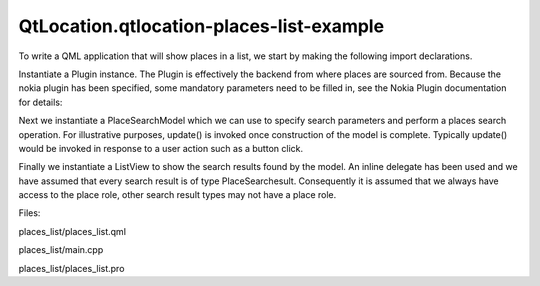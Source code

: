 QtLocation.qtlocation-places-list-example
=========================================

.. raw:: html

   <p class="centerAlign">

.. raw:: html

   </p>

.. raw:: html

   <p>

To write a QML application that will show places in a list, we start by
making the following import declarations.

.. raw:: html

   </p>

.. raw:: html

   <pre class="qml">import QtQuick 2.0
   import QtPositioning 5.2
   import QtLocation 5.3</pre>

.. raw:: html

   <p>

Instantiate a Plugin instance. The Plugin is effectively the backend
from where places are sourced from. Because the nokia plugin has been
specified, some mandatory parameters need to be filled in, see the Nokia
Plugin documentation for details:

.. raw:: html

   </p>

.. raw:: html

   <pre class="qml"><span class="type"><a href="QtLocation.Plugin.md">Plugin</a></span> {
   <span class="name">id</span>: <span class="name">myPlugin</span>
   <span class="name">name</span>: <span class="string">&quot;nokia&quot;</span>
   <span class="comment">//specify plugin parameters as necessary</span>
   <span class="comment">//PluginParameter {...}</span>
   <span class="comment">//PluginParameter {...}</span>
   <span class="comment">//...</span>
   }</pre>

.. raw:: html

   <p>

Next we instantiate a PlaceSearchModel which we can use to specify
search parameters and perform a places search operation. For
illustrative purposes, update() is invoked once construction of the
model is complete. Typically update() would be invoked in response to a
user action such as a button click.

.. raw:: html

   </p>

.. raw:: html

   <pre class="qml"><span class="type"><a href="QtLocation.PlaceSearchModel.md">PlaceSearchModel</a></span> {
   <span class="name">id</span>: <span class="name">searchModel</span>
   <span class="name">plugin</span>: <span class="name">myPlugin</span>
   <span class="name">searchTerm</span>: <span class="string">&quot;pizza&quot;</span>
   <span class="name">searchArea</span>: <span class="name">QtPositioning</span>.<span class="name">circle</span>(<span class="name">startCoordinate</span>);
   <span class="name">Component</span>.onCompleted: <span class="name">update</span>()
   }</pre>

.. raw:: html

   <p>

Finally we instantiate a ListView to show the search results found by
the model. An inline delegate has been used and we have assumed that
every search result is of type PlaceSearchesult. Consequently it is
assumed that we always have access to the place role, other search
result types may not have a place role.

.. raw:: html

   </p>

.. raw:: html

   <pre class="qml"><span class="type">ListView</span> {
   <span class="name">anchors</span>.fill: <span class="name">parent</span>
   <span class="name">model</span>: <span class="name">searchModel</span>
   <span class="name">delegate</span>: <span class="name">Component</span> {
   <span class="type">Column</span> {
   <span class="type">Text</span> { <span class="name">text</span>: <span class="name">title</span> }
   <span class="type">Text</span> { <span class="name">text</span>: <span class="name">place</span>.<span class="name">location</span>.<span class="name">address</span>.<span class="name">text</span> }
   }
   }
   <span class="name">spacing</span>: <span class="number">10</span>
   }</pre>

.. raw:: html

   <p>

Files:

.. raw:: html

   </p>

.. raw:: html

   <ul>

.. raw:: html

   <li>

places\_list/places\_list.qml

.. raw:: html

   </li>

.. raw:: html

   <li>

places\_list/main.cpp

.. raw:: html

   </li>

.. raw:: html

   <li>

places\_list/places\_list.pro

.. raw:: html

   </li>

.. raw:: html

   </ul>

.. raw:: html

   <!-- @@@places_list -->
